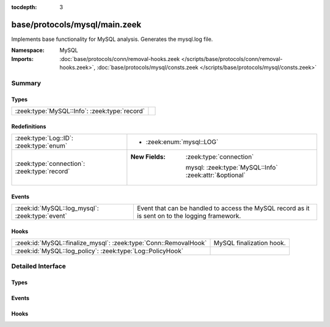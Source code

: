 :tocdepth: 3

base/protocols/mysql/main.zeek
==============================
.. zeek:namespace:: MySQL

Implements base functionality for MySQL analysis. Generates the mysql.log file.

:Namespace: MySQL
:Imports: :doc:`base/protocols/conn/removal-hooks.zeek </scripts/base/protocols/conn/removal-hooks.zeek>`, :doc:`base/protocols/mysql/consts.zeek </scripts/base/protocols/mysql/consts.zeek>`

Summary
~~~~~~~
Types
#####
============================================= =
:zeek:type:`MySQL::Info`: :zeek:type:`record` 
============================================= =

Redefinitions
#############
============================================ ========================================================
:zeek:type:`Log::ID`: :zeek:type:`enum`      
                                             
                                             * :zeek:enum:`mysql::LOG`
:zeek:type:`connection`: :zeek:type:`record` 
                                             
                                             :New Fields: :zeek:type:`connection`
                                             
                                               mysql: :zeek:type:`MySQL::Info` :zeek:attr:`&optional`
============================================ ========================================================

Events
######
=============================================== =====================================================================
:zeek:id:`MySQL::log_mysql`: :zeek:type:`event` Event that can be handled to access the MySQL record as it is sent on
                                                to the logging framework.
=============================================== =====================================================================

Hooks
#####
================================================================ ========================
:zeek:id:`MySQL::finalize_mysql`: :zeek:type:`Conn::RemovalHook` MySQL finalization hook.
:zeek:id:`MySQL::log_policy`: :zeek:type:`Log::PolicyHook`       
================================================================ ========================


Detailed Interface
~~~~~~~~~~~~~~~~~~
Types
#####
.. zeek:type:: MySQL::Info
   :source-code: base/protocols/mysql/main.zeek 13 30

   :Type: :zeek:type:`record`

      ts: :zeek:type:`time` :zeek:attr:`&log`
         Timestamp for when the event happened.

      uid: :zeek:type:`string` :zeek:attr:`&log`
         Unique ID for the connection.

      id: :zeek:type:`conn_id` :zeek:attr:`&log`
         The connection's 4-tuple of endpoint addresses/ports.

      cmd: :zeek:type:`string` :zeek:attr:`&log`
         The command that was issued

      arg: :zeek:type:`string` :zeek:attr:`&log`
         The argument issued to the command

      success: :zeek:type:`bool` :zeek:attr:`&log` :zeek:attr:`&optional`
         Did the server tell us that the command succeeded?

      rows: :zeek:type:`count` :zeek:attr:`&log` :zeek:attr:`&optional`
         The number of affected rows, if any

      response: :zeek:type:`string` :zeek:attr:`&log` :zeek:attr:`&optional`
         Server message, if any


Events
######
.. zeek:id:: MySQL::log_mysql
   :source-code: base/protocols/mysql/main.zeek 34 34

   :Type: :zeek:type:`event` (rec: :zeek:type:`MySQL::Info`)

   Event that can be handled to access the MySQL record as it is sent on
   to the logging framework.

Hooks
#####
.. zeek:id:: MySQL::finalize_mysql
   :source-code: base/protocols/mysql/main.zeek 152 159

   :Type: :zeek:type:`Conn::RemovalHook`

   MySQL finalization hook.  Remaining MySQL info may get logged when it's called.

.. zeek:id:: MySQL::log_policy
   :source-code: base/protocols/mysql/main.zeek 11 11

   :Type: :zeek:type:`Log::PolicyHook`



